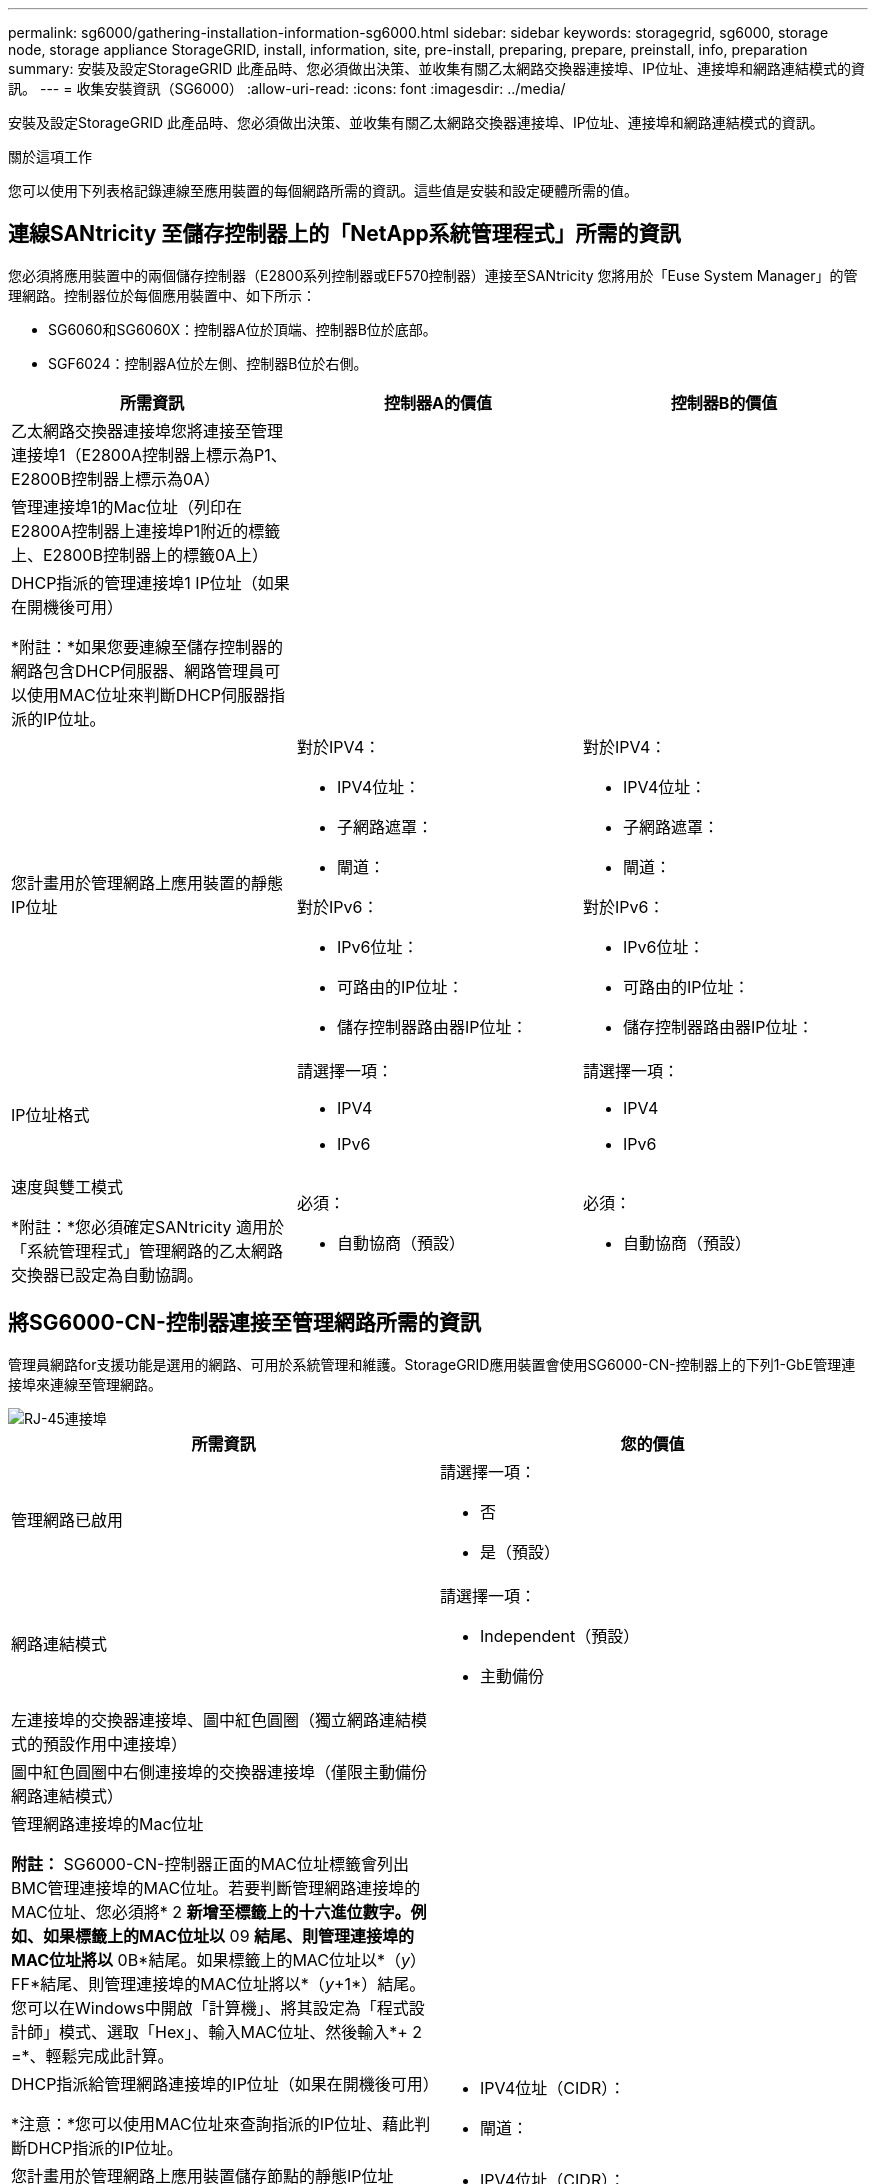 ---
permalink: sg6000/gathering-installation-information-sg6000.html 
sidebar: sidebar 
keywords: storagegrid, sg6000, storage node, storage appliance StorageGRID, install, information, site, pre-install, preparing, prepare, preinstall, info, preparation 
summary: 安裝及設定StorageGRID 此產品時、您必須做出決策、並收集有關乙太網路交換器連接埠、IP位址、連接埠和網路連結模式的資訊。 
---
= 收集安裝資訊（SG6000）
:allow-uri-read: 
:icons: font
:imagesdir: ../media/


[role="lead"]
安裝及設定StorageGRID 此產品時、您必須做出決策、並收集有關乙太網路交換器連接埠、IP位址、連接埠和網路連結模式的資訊。

.關於這項工作
您可以使用下列表格記錄連線至應用裝置的每個網路所需的資訊。這些值是安裝和設定硬體所需的值。



== 連線SANtricity 至儲存控制器上的「NetApp系統管理程式」所需的資訊

您必須將應用裝置中的兩個儲存控制器（E2800系列控制器或EF570控制器）連接至SANtricity 您將用於「Euse System Manager」的管理網路。控制器位於每個應用裝置中、如下所示：

* SG6060和SG6060X：控制器A位於頂端、控制器B位於底部。
* SGF6024：控制器A位於左側、控制器B位於右側。


|===
| 所需資訊 | 控制器A的價值 | 控制器B的價值 


 a| 
乙太網路交換器連接埠您將連接至管理連接埠1（E2800A控制器上標示為P1、E2800B控制器上標示為0A）
 a| 
 a| 



 a| 
管理連接埠1的Mac位址（列印在E2800A控制器上連接埠P1附近的標籤上、E2800B控制器上的標籤0A上）
 a| 
 a| 



 a| 
DHCP指派的管理連接埠1 IP位址（如果在開機後可用）

*附註：*如果您要連線至儲存控制器的網路包含DHCP伺服器、網路管理員可以使用MAC位址來判斷DHCP伺服器指派的IP位址。
 a| 
 a| 



 a| 
您計畫用於管理網路上應用裝置的靜態IP位址
 a| 
對於IPV4：

* IPV4位址：
* 子網路遮罩：
* 閘道：


對於IPv6：

* IPv6位址：
* 可路由的IP位址：
* 儲存控制器路由器IP位址：

 a| 
對於IPV4：

* IPV4位址：
* 子網路遮罩：
* 閘道：


對於IPv6：

* IPv6位址：
* 可路由的IP位址：
* 儲存控制器路由器IP位址：




 a| 
IP位址格式
 a| 
請選擇一項：

* IPV4
* IPv6

 a| 
請選擇一項：

* IPV4
* IPv6




 a| 
速度與雙工模式

*附註：*您必須確定SANtricity 適用於「系統管理程式」管理網路的乙太網路交換器已設定為自動協調。
 a| 
必須：

* 自動協商（預設）

 a| 
必須：

* 自動協商（預設）


|===


== 將SG6000-CN-控制器連接至管理網路所需的資訊

管理員網路for支援功能是選用的網路、可用於系統管理和維護。StorageGRID應用裝置會使用SG6000-CN-控制器上的下列1-GbE管理連接埠來連線至管理網路。

image::../media/rj_45_ports_circled.png[RJ-45連接埠]

|===
| 所需資訊 | 您的價值 


 a| 
管理網路已啟用
 a| 
請選擇一項：

* 否
* 是（預設）




 a| 
網路連結模式
 a| 
請選擇一項：

* Independent（預設）
* 主動備份




 a| 
左連接埠的交換器連接埠、圖中紅色圓圈（獨立網路連結模式的預設作用中連接埠）
 a| 



 a| 
圖中紅色圓圈中右側連接埠的交換器連接埠（僅限主動備份網路連結模式）
 a| 



 a| 
管理網路連接埠的Mac位址

*附註：* SG6000-CN-控制器正面的MAC位址標籤會列出BMC管理連接埠的MAC位址。若要判斷管理網路連接埠的MAC位址、您必須將* 2 *新增至標籤上的十六進位數字。例如、如果標籤上的MAC位址以* 09 *結尾、則管理連接埠的MAC位址將以* 0B*結尾。如果標籤上的MAC位址以*（_y_）FF*結尾、則管理連接埠的MAC位址將以*（_y_+1*）結尾。您可以在Windows中開啟「計算機」、將其設定為「程式設計師」模式、選取「Hex」、輸入MAC位址、然後輸入*+ 2 =*、輕鬆完成此計算。
 a| 



 a| 
DHCP指派給管理網路連接埠的IP位址（如果在開機後可用）

*注意：*您可以使用MAC位址來查詢指派的IP位址、藉此判斷DHCP指派的IP位址。
 a| 
* IPV4位址（CIDR）：
* 閘道：




 a| 
您計畫用於管理網路上應用裝置儲存節點的靜態IP位址

*注意：*如果您的網路沒有閘道、請為閘道指定相同的靜態IPv4位址。
 a| 
* IPV4位址（CIDR）：
* 閘道：




 a| 
管理網路子網路（CIDR）
 a| 

|===


== 連接及設定SG6000-CN-控制器上的10/25-GbE連接埠所需的資訊

SG6000-CN-控制器上的四個10/25-GbE連接埠、可連接StorageGRID 至「Se Grid Network」和選用的「Client Network」。

|===
| 所需資訊 | 您的價值 


 a| 
連結速度
 a| 
請選擇一項：

* 自動（預設）
* 10 GbE
* 25 GbE




 a| 
連接埠連結模式
 a| 
請選擇一項：

* 固定（預設）
* Aggregate




 a| 
連接埠1的交換器連接埠（固定模式的用戶端網路）
 a| 



 a| 
連接埠2的交換器連接埠（適用於固定模式的Grid Network）
 a| 



 a| 
連接埠3的交換器連接埠（固定模式的用戶端網路）
 a| 



 a| 
連接埠4的交換器連接埠（適用於固定模式的Grid Network）
 a| 

|===


== 將SG6000-CN-控制器連接至Grid Network所需的資訊

Grid Network for StorageGRID 效能不只是一項必要的網路、可用於所有內部StorageGRID 的資訊流量。應用裝置會使用SG6000-CN-控制器上的10/25-GbE連接埠、連接至Grid Network。

|===
| 所需資訊 | 您的價值 


 a| 
網路連結模式
 a| 
請選擇一項：

* 雙主動備份（預設）
* LACP（802.3ad）




 a| 
已啟用VLAN標記
 a| 
請選擇一項：

* 否（預設）
* 是的




 a| 
VLAN標記（如果已啟用VLAN標記）
 a| 
輸入介於0和4095之間的值：



 a| 
網格網路的DHCP指派IP位址（如果在開機後可用）
 a| 
* IPV4位址（CIDR）：
* 閘道：




 a| 
您計畫在Grid Network上用於應用裝置儲存節點的靜態IP位址

*注意：*如果您的網路沒有閘道、請為閘道指定相同的靜態IPv4位址。
 a| 
* IPV4位址（CIDR）：
* 閘道：




 a| 
網格網路子網路（CIDR）
 a| 

|===


== 將SG6000-CN-控制器連接至用戶端網路所需的資訊

Client Network for StorageGRID 推銷是選用的網路、通常用於提供用戶端傳輸協定存取網格。應用裝置會使用SG6000-CN-控制器上的10/25-GbE連接埠來連線至用戶端網路。

|===
| 所需資訊 | 您的價值 


 a| 
用戶端網路已啟用
 a| 
請選擇一項：

* 否（預設）
* 是的




 a| 
網路連結模式
 a| 
請選擇一項：

* 雙主動備份（預設）
* LACP（802.3ad）




 a| 
已啟用VLAN標記
 a| 
請選擇一項：

* 否（預設）
* 是的




 a| 
VLAN標記（如果啟用VLAN標記）
 a| 
輸入介於0和4095之間的值：



 a| 
用戶端網路的DHCP指派IP位址（如果在開機後可用）
 a| 
* IPV4位址（CIDR）：
* 閘道：




 a| 
您計畫用於用戶端網路上應用裝置儲存節點的靜態IP位址

*附註：*如果已啟用用戶端網路、則控制器上的預設路由將使用此處指定的閘道。
 a| 
* IPV4位址（CIDR）：
* 閘道：


|===


== 將SG6000-CN-控制器連接至BMC管理網路所需的資訊

您可以使用下列1-GbE管理連接埠來存取SG6000-CN-控制器上的BMC介面。此連接埠支援使用智慧型平台管理介面（IPMI）標準、透過乙太網路遠端管理控制器硬體。

image::../media/bmc_management_port.gif[BMC管理連接埠]

|===
| 所需資訊 | 您的價值 


 a| 
乙太網路交換器連接埠、您將連接至BMC管理連接埠（圖中圈出）
 a| 



 a| 
BMC管理網路的DHCP指派IP位址（如果在開機後可用）
 a| 
* IPV4位址（CIDR）：
* 閘道：




 a| 
您計畫用於BMC管理連接埠的靜態IP位址
 a| 
* IPV4位址（CIDR）：
* 閘道：


|===
.相關資訊
xref:controllers-in-sg6000-appliances.adoc[SG6000應用裝置中的控制器]

xref:reviewing-appliance-network-connections-sg6000.adoc[檢視應用裝置網路連線（SG6000）]

xref:port-bond-modes-for-sg6000-cn-controller.adoc[SG6000-CN-控制器的連接埠連結模式]

xref:cabling-appliance-sg6000.adoc[纜線應用裝置（SG6000）]

xref:configuring-storagegrid-ip-addresses-sg6000.adoc[設定StorageGRID 靜態IP位址]
